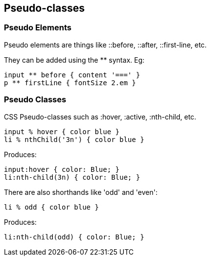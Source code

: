## Pseudo-classes

### Pseudo Elements

Pseudo elements are things like ::before, ::after, ::first-line, etc.

They can be added using the ** syntax. Eg:

[source, groovy]
----
input ** before { content '===' }
p ** firstLine { fontSize 2.em }
----

### Pseudo Classes

CSS Pseudo-classes such as :hover, :active, :nth-child, etc.

[source, groovy]
----
input % hover { color blue }
li % nthChild('3n') { color blue }
----

Produces:

[source, css]
----
input:hover { color: Blue; }
li:nth-child(3n) { color: Blue; }
----

There are also shorthands like 'odd' and 'even':

[source, groovy]
----
li % odd { color blue }
----

Produces:

[source, css]
----
li:nth-child(odd) { color: Blue; }
----
